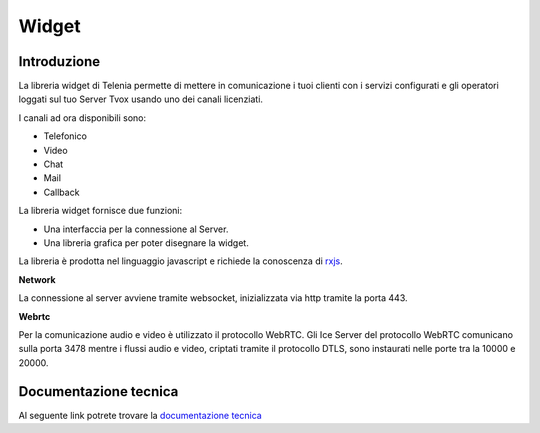 ======
Widget
======

Introduzione
------------

La libreria widget di Telenia permette di mettere in comunicazione i tuoi clienti con i servizi configurati 
e gli operatori loggati sul tuo Server Tvox usando uno dei canali licenziati.

I canali ad ora disponibili sono:

- Telefonico
- Video
- Chat
- Mail
- Callback

La libreria widget fornisce due funzioni:

- Una interfaccia per la connessione al Server.
- Una libreria grafica per poter disegnare la widget.

La libreria è prodotta nel linguaggio javascript e richiede la conoscenza di `rxjs <https://rxjs-dev.firebaseapp.com/>`_.

**Network**

La connessione al server avviene tramite websocket, inizializzata via http tramite la porta 443.

**Webrtc**

Per la comunicazione audio e video è utilizzato il protocollo WebRTC.
Gli Ice Server del protocollo WebRTC comunicano sulla porta 3478 mentre i flussi audio e video, 
criptati tramite il protocollo DTLS, sono instaurati nelle porte tra la 10000 e 20000.

Documentazione tecnica
----------------------

Al seguente link potrete trovare la `documentazione tecnica <http://documentation.teleniasoftware.com/widget/index.html>`_